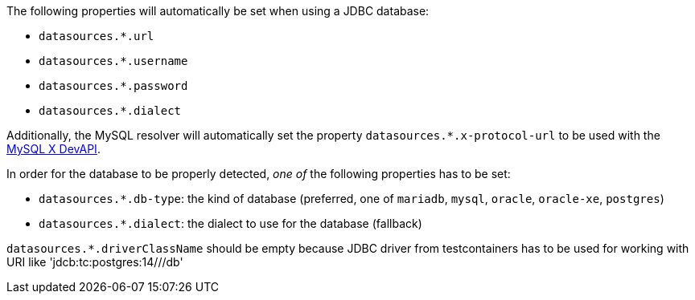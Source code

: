 The following properties will automatically be set when using a JDBC database:

- `datasources.*.url`
- `datasources.*.username`
- `datasources.*.password`
- `datasources.*.dialect`

Additionally, the MySQL resolver will automatically set the property `datasources.*.x-protocol-url` to be used with the
https://dev.mysql.com/doc/connector-j/en/connector-j-using-xdevapi.html[MySQL X DevAPI].

In order for the database to be properly detected, _one of_ the following properties has to be set:

- `datasources.*.db-type`: the kind of database (preferred, one of `mariadb`, `mysql`, `oracle`, `oracle-xe`, `postgres`)
- `datasources.*.dialect`: the dialect to use for the database (fallback)

`datasources.*.driverClassName` should be empty because JDBC driver from testcontainers has to be used for working with URI like 'jdcb:tc:postgres:14///db'

